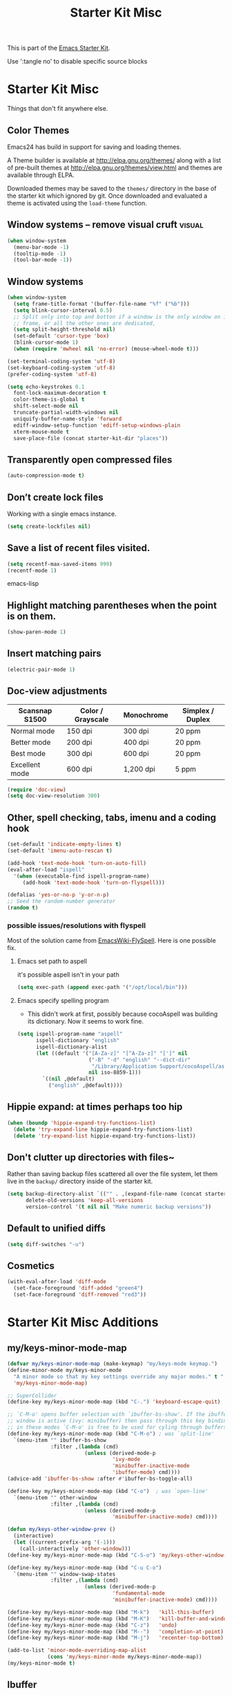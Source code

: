 #+TITLE: Starter Kit Misc
#+OPTIONS: toc:nil num:nil ^:nil

This is part of the [[file:starter-kit.org][Emacs Starter Kit]].

Use ':tangle no' to disable specific source blocks

* Starter Kit Misc
Things that don't fit anywhere else.

** Color Themes
Emacs24 has build in support for saving and loading themes.

A Theme builder is available at http://elpa.gnu.org/themes/ along with
a list of pre-built themes at http://elpa.gnu.org/themes/view.html and
themes are available through ELPA.

Downloaded themes may be saved to the =themes/= directory in the base
of the starter kit which ignored by git.  Once downloaded and
evaluated a theme is activated using the =load-theme= function.

** Window systems -- remove visual cruft                             :visual:
   :PROPERTIES:
   :CUSTOM_ID: window-system
   :END:
#+name: starter-kit-window-view-stuff-recommended
#+begin_src emacs-lisp 
(when window-system
  (menu-bar-mode -1)
  (tooltip-mode -1)
  (tool-bar-mode -1))
#+end_src

** Window systems
#+srcname: starter-kit-window-view-stuff
#+begin_src emacs-lisp
  (when window-system
    (setq frame-title-format '(buffer-file-name "%f" ("%b")))
    (setq blink-cursor-interval 0.5)
    ;; Split only into top and botton if a window is the only window on its
    ;; frame, or all the other ones are dedicated,
    (setq split-height-threshold nil)
    (set-default 'cursor-type 'box)
    (blink-cursor-mode 1)
    (when (require 'mwheel nil 'no-error) (mouse-wheel-mode t)))

  (set-terminal-coding-system 'utf-8)
  (set-keyboard-coding-system 'utf-8)
  (prefer-coding-system 'utf-8)

  (setq echo-keystrokes 0.1
	font-lock-maximum-decoration t
	color-theme-is-global t
	shift-select-mode nil
	truncate-partial-width-windows nil
	uniquify-buffer-name-style 'forward
	ediff-window-setup-function 'ediff-setup-windows-plain
	xterm-mouse-mode t
	save-place-file (concat starter-kit-dir "places"))
#+end_src

** Transparently open compressed files
#+begin_src emacs-lisp
(auto-compression-mode t)
#+end_src

** Don’t create lock files
Working with a single emacs instance.
#+begin_src emacs-lisp
(setq create-lockfiles nil)
#+end_src

** Save a list of recent files visited.
#+begin_src emacs-lisp 
(setq recentf-max-saved-items 999)
(recentf-mode 1)
#+end_src emacs-lisp

** Highlight matching parentheses when the point is on them.
#+srcname: starter-kit-match-parens
#+begin_src emacs-lisp 
(show-paren-mode 1)
#+end_src

** Insert matching pairs
#+begin_src emacs-lisp 
(electric-pair-mode 1)
#+end_src

** Doc-view adjustments
| Scansnap S1500 | Color / Grayscale | Monochrome | Simplex / Duplex |
|----------------+-------------------+------------+------------------|
| Normal mode    | 150 dpi           | 300 dpi    | 20 ppm           |
| Better mode    | 200 dpi           | 400 dpi    | 20 ppm           |
| Best mode      | 300 dpi           | 600 dpi    | 20 ppm           |
| Excellent mode | 600 dpi           | 1,200 dpi  | 5 ppm            |

#+begin_src emacs-lisp 
  (require 'doc-view)
  (setq doc-view-resolution 300)
#+end_src

** Other, spell checking, tabs, imenu and a coding hook
#+begin_src emacs-lisp 
  (set-default 'indicate-empty-lines t)
  (set-default 'imenu-auto-rescan t)

  (add-hook 'text-mode-hook 'turn-on-auto-fill)
  (eval-after-load "ispell"
    '(when (executable-find ispell-program-name)
       (add-hook 'text-mode-hook 'turn-on-flyspell)))

  (defalias 'yes-or-no-p 'y-or-n-p)
  ;; Seed the random-number generator
  (random t)
#+end_src

*** possible issues/resolutions with flyspell
Most of the solution came from [[http://www.emacswiki.org/emacs/FlySpell][EmacsWiki-FlySpell]].  Here is one
possible fix.

**** Emacs set path to aspell
it's possible aspell isn't in your path
#+begin_src emacs-lisp :tangle no
   (setq exec-path (append exec-path '("/opt/local/bin")))
#+end_src

**** Emacs specify spelling program
- This didn't work at first, possibly because cocoAspell was
  building its dictionary.  Now it seems to work fine.
#+begin_src emacs-lisp :tangle no
  (setq ispell-program-name "aspell"
        ispell-dictionary "english"
        ispell-dictionary-alist
        (let ((default '("[A-Za-z]" "[^A-Za-z]" "[']" nil
                         ("-B" "-d" "english" "--dict-dir"
                          "/Library/Application Support/cocoAspell/aspell6-en-6.0-0")
                         nil iso-8859-1)))
          `((nil ,@default)
            ("english" ,@default))))
#+end_src

** Hippie expand: at times perhaps too hip
#+begin_src emacs-lisp
  (when (boundp 'hippie-expand-try-functions-list)
    (delete 'try-expand-line hippie-expand-try-functions-list)
    (delete 'try-expand-list hippie-expand-try-functions-list))
#+end_src

** Don't clutter up directories with files~
Rather than saving backup files scattered all over the file system,
let them live in the =backup/= directory inside of the starter kit.
#+begin_src emacs-lisp
(setq backup-directory-alist `(("" . ,(expand-file-name (concat starter-kit-dir "backup"))))
      delete-old-versions 'keep-all-versions
      version-control '(t nil nil "Make numeric backup versions"))
#+end_src

** Default to unified diffs
#+begin_src emacs-lisp
(setq diff-switches "-u")
#+end_src

** Cosmetics
#+begin_src emacs-lisp
  (with-eval-after-load 'diff-mode
    (set-face-foreground 'diff-added "green4")
    (set-face-foreground 'diff-removed "red3"))
#+end_src


* Starter Kit Misc Additions
** my/keys-minor-mode-map
#+NAME keys-minor-mode-map
#+BEGIN_SRC emacs-lisp
  (defvar my/keys-minor-mode-map (make-keymap) "my/keys-mode keymap.")
  (define-minor-mode my/keys-minor-mode
    "A minor mode so that my key settings override any major modes." t " Keys"
    'my/keys-minor-mode-map)

  ;; SuperCollider
  (define-key my/keys-minor-mode-map (kbd "C-.") 'keyboard-escape-quit)

  ;; `C-M-o' opens buffer selection with `ibuffer-bs-show'. If the ibuffer
  ;; window is active (ivy: minibuffer) then pass through this key binding, so
  ;; in these modes `C-M-o' is free to be used for cyling through buffers.
  (define-key my/keys-minor-mode-map (kbd "C-M-o") ; was `split-line'
    `(menu-item "" ibuffer-bs-show
                :filter ,(lambda (cmd)
                           (unless (derived-mode-p
                                    'ivy-mode
                                    'minibuffer-inactive-mode
                                    'ibuffer-mode) cmd))))
  (advice-add 'ibuffer-bs-show :after #'ibuffer-bs-toggle-all)

  (define-key my/keys-minor-mode-map (kbd "C-o")  ; was `open-line'
    `(menu-item "" other-window
                :filter ,(lambda (cmd)
                           (unless (derived-mode-p
                                    'minibuffer-inactive-mode) cmd))))

  (defun my/keys-other-window-prev ()
    (interactive)
    (let ((current-prefix-arg '(-1)))
      (call-interactively 'other-window)))
  (define-key my/keys-minor-mode-map (kbd "C-S-o") 'my/keys-other-window-prev)

  (define-key my/keys-minor-mode-map (kbd "C-u C-o")
    `(menu-item "" window-swap-states
                :filter ,(lambda (cmd)
                           (unless (derived-mode-p
                                    'fundamental-mode
                                    'minibuffer-inactive-mode) cmd))))

  (define-key my/keys-minor-mode-map (kbd "M-k")   'kill-this-buffer)
  (define-key my/keys-minor-mode-map (kbd "M-K")   'kill-buffer-and-window)
  (define-key my/keys-minor-mode-map (kbd "C-z")   'undo)
  (define-key my/keys-minor-mode-map (kbd "M--")   'completion-at-point) ; "M-/" @ us-en-layout
  (define-key my/keys-minor-mode-map (kbd "M-j")   'recenter-top-bottom) ; was `comment-indent-new-line'

  (add-to-list 'minor-mode-overriding-map-alist
               (cons 'my/keys-minor-mode my/keys-minor-mode-map))
  (my/keys-minor-mode t)
#+END_SRC

** Ibuffer
#+BEGIN_SRC emacs-lisp
  (load-library "ibuffer")

  (setq ibuffer-display-summary nil
        ibuffer-formats
      '((mark " "
              (name 24 24 :left :elide) ; change: were originally 18s
              " " read-only modified
              " " (filename-and-process 36 36 :left))))

  (defadvice ibuffer (around ibuffer-point-to-most-recent) ()
    "Open ibuffer with cursor pointed to most recent buffer name."
    (let ((recent-buffer-name (buffer-name)))
      ad-do-it
      (ibuffer-jump-to-buffer recent-buffer-name)))
  (ad-activate 'ibuffer)

  (defun my/ibuffer-visit-buffer ()
    "Visit the buffer on this line."
    (interactive)
    (let ((buf (ibuffer-current-buffer t)))
      (pop-to-buffer buf)))

  (define-key ibuffer-mode-map (kbd "RET")     'my/ibuffer-visit-buffer)
  (define-key ibuffer-mode-map (kbd "o")       'ibuffer-visit-buffer-other-window-noselect)
  (define-key ibuffer-mode-map (kbd "C-M-o")   'ibuffer-forward-line)
  (define-key ibuffer-mode-map (kbd "C-M-S-o") 'ibuffer-backward-line)
#+END_SRC

** Expand-region
#+BEGIN_SRC emacs-lisp
  (starter-kit-install-if-needed 'expand-region)
  (define-key my/keys-minor-mode-map (kbd "M-SPC")   'er/expand-region)  ;; was `mark-paragraph'
  (define-key my/keys-minor-mode-map (kbd "M-S-SPC") 'er/contract-region)
  (define-key my/keys-minor-mode-map (kbd "M-h") 'er/expand-region)  ;; was `mark-paragraph'
  (define-key my/keys-minor-mode-map (kbd "M-H") 'er/contract-region)
#+END_SRC

** Multiple-cursors
#+BEGIN_SRC emacs-lisp
  (starter-kit-install-if-needed 'multiple-cursors)
  (load-library "multiple-cursors")
  (define-key my/keys-minor-mode-map (kbd "C-M-SPC") 'mc/mark-next-like-this) ; was `mark-sexp'
#+END_SRC

** Ethan-Wspace
Obsoletes `mode-require-final-newlines' or `show-trailing-whitespace'.

Also decides when inserting tabs or spaces, so it may conflict with `indent-tabs-mode'.

You should also remove any customizations you have made to turn on
either ``show-trailing-whitespace`` or ``require-final-newline``; we
handle those for you. (But note that ``require-final-newline`` is
turned on by some modes based on the value of
``mode-require-final-newline``, so you may have to turn that off.)

#+BEGIN_SRC emacs-lisp
  (setq mode-require-final-newline nil)

  (starter-kit-install-if-needed 'ethan-wspace)
  (require 'ethan-wspace)
  (global-ethan-wspace-mode t)
#+END_SRC

** Toggle  Useful Emacs Modes
*** Indicate empty lines
#+BEGIN_SRC emacs-lisp
  (toggle-indicate-empty-lines)
#+END_SRC

*** Truncate lines in grep and occur modes
#+begin_src emacs-lisp
  (add-hook 'grep-mode-hook #'toggle-truncate-lines)
  (add-hook 'occur-mode-hook #'toggle-truncate-lines)
#+end_src

*** Auto revert buffers when changed externally
#+BEGIN_SRC emacs-lisp
  (setq auto-revert-interval 0.5)
  (global-auto-revert-mode t)
#+END_SRC

*** Remember open buffers and place of point
#+BEGIN_SRC emacs-lisp
  (toggle-save-place-globally)
  (setq desktop-modes-not-to-save '(tags-table-mode dired-mode))
  (desktop-save-mode 1)
  (desktop-read)
#+END_SRC

** Undo/redo with undo-tree-mode
Undo/redo history is a tree but manipulating this tree is a challenge. With
undo-tree you can press C-x u and view graphical representation of undo/redo
history. In undo-tree buffer press d to toggle diff and t to toggle timestamps,
q to quit and C-q to abort. See undo-tree-mode help for details or better
description of package using describe-package.

#+BEGIN_SRC emacs-lisp
  (starter-kit-install-if-needed 'undo-tree)
  (require 'undo-tree)
  (global-undo-tree-mode)
#+END_SRC

** Fast navigation with avy
[[https://github.com/abo-abo/avy][avy]] is a GNU Emacs package for jumping to visible text using a char-based
decision tree.

#+begin_src emacs-lisp
  (starter-kit-install-if-needed 'avy)

  ;; Use C-' since ivy will use it by default in its completion buffer.
  (global-set-key (kbd "C-'") 'avy-goto-line)
  (global-set-key (kbd "C-ä") 'avy-goto-line)
  ;; Where C-' is located at on de-de keyboard.

  ;; Recommended in https://github.com/abo-abo/avy#bindings
  (eval-after-load "isearch"
      '(progn
	 (define-key isearch-mode-map (kbd "C-'") 'avy-isearch)
	 (define-key isearch-mode-map (kbd "C-ä") 'avy-isearch)))
  ;; (global-set-key (kbd "C-c C-j") 'avy-resume)
#+end_src
